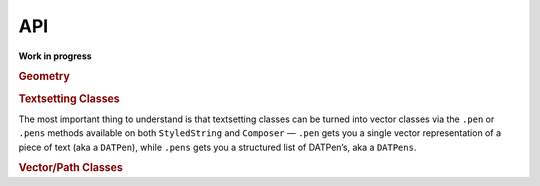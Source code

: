 API
===

**Work in progress**

.. rubric:: Geometry

.. autosummary::
    :toctree: reference
    :template: module.rst

    drafting.geometry.Point
    drafting.geometry.Line
    drafting.geometry.Curve
    drafting.geometry.Rect

.. rubric:: Textsetting Classes

.. autosummary::
    :toctree: reference
    :template: module.rst

    drafting.text.reader.Style
    drafting.text.reader.StyledString
    drafting.text.composer.Composer

The most important thing to understand is that textsetting classes can be turned into vector classes via the ``.pen`` or ``.pens`` methods available on both ``StyledString`` and ``Composer`` — ``.pen`` gets you a single vector representation of a piece of text (aka a ``DATPen``), while ``.pens`` gets you a structured list of DATPen’s, aka a ``DATPens``.

.. rubric:: Vector/Path Classes

.. autosummary::
    :toctree: reference
    :template: module.rst

    drafting.pens.draftingpen.DraftingPen
    drafting.pens.draftingpens.DraftingPens